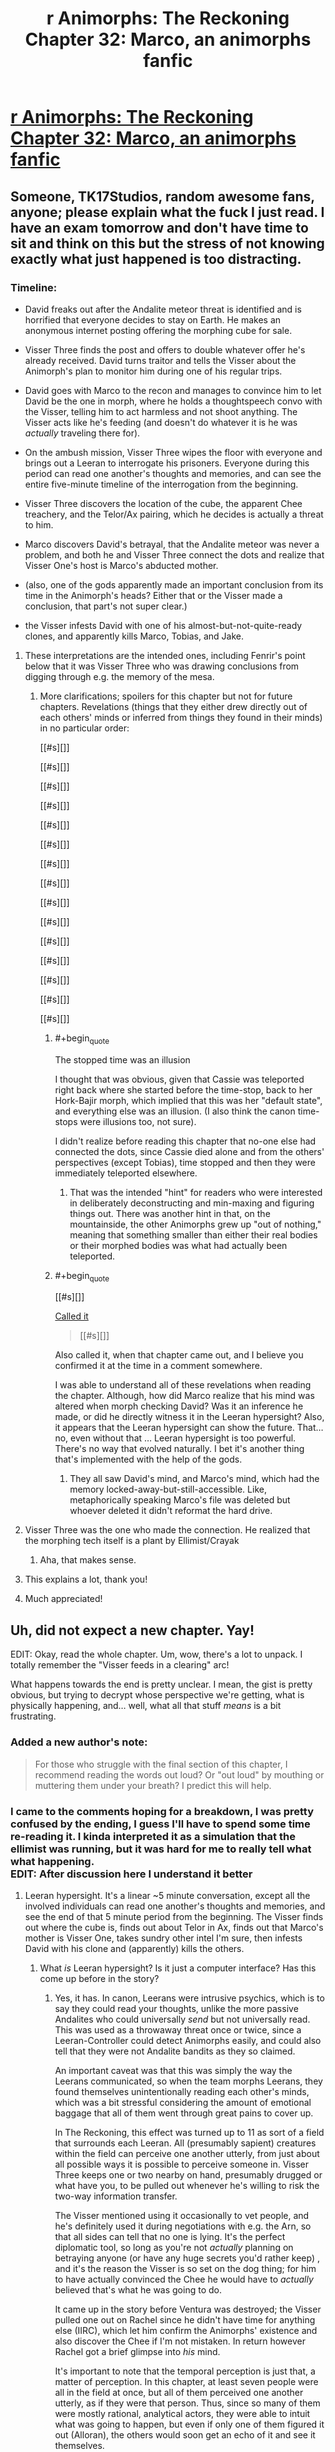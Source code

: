 #+TITLE: r Animorphs: The Reckoning Chapter 32: Marco, an animorphs fanfic

* [[https://www.fanfiction.net/s/11090259/43/r-Animorphs-The-Reckoning][r Animorphs: The Reckoning Chapter 32: Marco, an animorphs fanfic]]
:PROPERTIES:
:Author: callmesalticidae
:Score: 69
:DateUnix: 1512544486.0
:END:

** Someone, TK17Studios, random awesome fans, anyone; please explain what the fuck I just read. I have an exam tomorrow and don't have time to sit and think on this but the stress of not knowing exactly what just happened is too distracting.
:PROPERTIES:
:Score: 18
:DateUnix: 1512580771.0
:END:

*** Timeline:

- David freaks out after the Andalite meteor threat is identified and is horrified that everyone decides to stay on Earth. He makes an anonymous internet posting offering the morphing cube for sale.

- Visser Three finds the post and offers to double whatever offer he's already received. David turns traitor and tells the Visser about the Animorph's plan to monitor him during one of his regular trips.

- David goes with Marco to the recon and manages to convince him to let David be the one in morph, where he holds a thoughtspeech convo with the Visser, telling him to act harmless and not shoot anything. The Visser acts like he's feeding (and doesn't do whatever it is he was /actually/ traveling there for).

- On the ambush mission, Visser Three wipes the floor with everyone and brings out a Leeran to interrogate his prisoners. Everyone during this period can read one another's thoughts and memories, and can see the entire five-minute timeline of the interrogation from the beginning.

- Visser Three discovers the location of the cube, the apparent Chee treachery, and the Telor/Ax pairing, which he decides is actually a threat to him.

- Marco discovers David's betrayal, that the Andalite meteor was never a problem, and both he and Visser Three connect the dots and realize that Visser One's host is Marco's abducted mother.

- (also, one of the gods apparently made an important conclusion from its time in the Animorph's heads? Either that or the Visser made a conclusion, that part's not super clear.)

- the Visser infests David with one of his almost-but-not-quite-ready clones, and apparently kills Marco, Tobias, and Jake.
:PROPERTIES:
:Author: ketura
:Score: 28
:DateUnix: 1512582140.0
:END:

**** These interpretations are the intended ones, including Fenrir's point below that it was Visser Three who was drawing conclusions from digging through e.g. the memory of the mesa.
:PROPERTIES:
:Author: TK17Studios
:Score: 14
:DateUnix: 1512584256.0
:END:

***** More clarifications; spoilers for this chapter but not for future chapters. Revelations (things that they either drew directly out of each others' minds or inferred from things they found in their minds) in no particular order:

[[#s][]]

[[#s][]]

[[#s][]]

[[#s][]]

[[#s][]]

[[#s][]]

[[#s][]]

[[#s][]]

[[#s][]]

[[#s][]]

[[#s][]]

[[#s][]]

[[#s][]]

[[#s][]]

[[#s][]]
:PROPERTIES:
:Author: TK17Studios
:Score: 17
:DateUnix: 1512585762.0
:END:

****** #+begin_quote
  The stopped time was an illusion
#+end_quote

I thought that was obvious, given that Cassie was teleported right back where she started before the time-stop, back to her Hork-Bajir morph, which implied that this was her "default state", and everything else was an illusion. (I also think the canon time-stops were illusions too, not sure).

I didn't realize before reading this chapter that no-one else had connected the dots, since Cassie died alone and from the others' perspectives (except Tobias), time stopped and then they were immediately teleported elsewhere.
:PROPERTIES:
:Author: CouteauBleu
:Score: 8
:DateUnix: 1512624748.0
:END:

******* That was the intended "hint" for readers who were interested in deliberately deconstructing and min-maxing and figuring things out. There was another hint in that, on the mountainside, the other Animorphs grew up "out of nothing," meaning that something smaller than either their real bodies or their morphed bodies was what had actually been teleported.
:PROPERTIES:
:Author: TK17Studios
:Score: 5
:DateUnix: 1512707084.0
:END:


****** #+begin_quote
  [[#s][]]
#+end_quote

[[https://www.reddit.com/r/rational/comments/6fbd7o/rtwip_ranimorphs_the_reckoning_chapter_27_rachel/digzqvp/?st=javtifzc&sh=496020e9][Called it]]

#+begin_quote
  [[#s][]]
#+end_quote

Also called it, when that chapter came out, and I believe you confirmed it at the time in a comment somewhere.

I was able to understand all of these revelations when reading the chapter. Although, how did Marco realize that his mind was altered when morph checking David? Was it an inference he made, or did he directly witness it in the Leeran hypersight? Also, it appears that the Leeran hypersight can show the future. That... no, even without that ... Leeran hypersight is too powerful. There's no way that evolved naturally. I bet it's another thing that's implemented with the help of the gods.
:PROPERTIES:
:Author: LieGroupE8
:Score: 7
:DateUnix: 1512611669.0
:END:

******* They all saw David's mind, and Marco's mind, which had the memory locked-away-but-still-accessible. Like, metaphorically speaking Marco's file was deleted but whoever deleted it didn't reformat the hard drive.
:PROPERTIES:
:Author: TK17Studios
:Score: 3
:DateUnix: 1512612895.0
:END:


**** Visser Three was the one who made the connection. He realized that the morphing tech itself is a plant by Ellimist/Crayak
:PROPERTIES:
:Author: FenrirW0lf
:Score: 15
:DateUnix: 1512583256.0
:END:

***** Aha, that makes sense.
:PROPERTIES:
:Author: ketura
:Score: 3
:DateUnix: 1512583851.0
:END:


**** This explains a lot, thank you!
:PROPERTIES:
:Author: Krossfireo
:Score: 2
:DateUnix: 1512582891.0
:END:


**** Much appreciated!
:PROPERTIES:
:Score: 2
:DateUnix: 1512647446.0
:END:


** Uh, did not expect a new chapter. Yay!

EDIT: Okay, read the whole chapter. Um, wow, there's a lot to unpack. I totally remember the "Visser feeds in a clearing" arc!

What happens towards the end is pretty unclear. I mean, the gist is pretty obvious, but trying to decrypt whose perspective we're getting, what is physically happening, and... well, what all that stuff /means/ is a bit frustrating.
:PROPERTIES:
:Author: CouteauBleu
:Score: 13
:DateUnix: 1512548447.0
:END:

*** Added a new author's note:

#+begin_quote
  For those who struggle with the final section of this chapter, I recommend reading the words out loud? Or "out loud" by mouthing or muttering them under your breath? I predict this will help.
#+end_quote
:PROPERTIES:
:Author: TK17Studios
:Score: 6
:DateUnix: 1512578072.0
:END:


*** I came to the comments hoping for a breakdown, I was pretty confused by the ending, I guess I'll have to spend some time re-reading it. I kinda interpreted it as a simulation that the ellimist was running, but it was hard for me to really tell what what happening.\\
EDIT: After discussion here I understand it better
:PROPERTIES:
:Author: Krossfireo
:Score: 5
:DateUnix: 1512580754.0
:END:

**** Leeran hypersight. It's a linear ~5 minute conversation, except all the involved individuals can read one another's thoughts and memories, and see the end of that 5 minute period from the beginning. The Visser finds out where the cube is, finds out about Telor in Ax, finds out that Marco's mother is Visser One, takes sundry other intel I'm sure, then infests David with his clone and (apparently) kills the others.
:PROPERTIES:
:Author: ketura
:Score: 11
:DateUnix: 1512581274.0
:END:

***** What /is/ Leeran hypersight? Is it just a computer interface? Has this come up before in the story?
:PROPERTIES:
:Author: Claytorpedo
:Score: 4
:DateUnix: 1512670315.0
:END:

****** Yes, it has. In canon, Leerans were intrusive psychics, which is to say they could read your thoughts, unlike the more passive Andalites who could universally /send/ but not universally read. This was used as a throwaway threat once or twice, since a Leeran-Controller could detect Animorphs easily, and could also tell that they were not Andalite bandits as they so claimed.

An important caveat was that this was simply the way the Leerans communicated, so when the team morphs Leerans, they found themselves unintentionally reading each other's minds, which was a bit stressful considering the amount of emotional baggage that all of them went through great pains to cover up.

In The Reckoning, this effect was turned up to 11 as sort of a field that surrounds each Leeran. All (presumably sapient) creatures within the field can perceive one another utterly, from just about all possible ways it is possible to perceive someone in. Visser Three keeps one or two nearby on hand, presumably drugged or what have you, to be pulled out whenever he's willing to risk the two-way information transfer.

The Visser mentioned using it occasionally to vet people, and he's definitely used it during negotiations with e.g. the Arn, so that all sides can tell that no one is lying. It's the perfect diplomatic tool, so long as you're not /actually/ planning on betraying anyone (or have any huge secrets you'd rather keep) , and it's the reason the Visser is so set on the dog thing; for him to have actually convinced the Chee he would have to /actually/ believed that's what he was going to do.

It came up in the story before Ventura was destroyed; the Visser pulled one out on Rachel since he didn't have time for anything else (IIRC), which let him confirm the Animorphs' existence and also discover the Chee if I'm not mistaken. In return however Rachel got a brief glimpse into /his/ mind.

It's important to note that the temporal perception is just that, a matter of perception. In this chapter, at least seven people were all in the field at once, but all of them perceived one another utterly, as if they were that person. Thus, since so many of them were mostly rational, analytical actors, they were able to intuit what was going to happen, but even if only one of them figured it out (Alloran), the others would soon get an echo of it and see it themselves.

Actually, how many /were/ there? You can fit a lot of Visser Three clones in a small area, and all (save one) of them being convinced something was true would have a huge impact on the hypersight, not to mention giving him lopsided control over what information was transferred.
:PROPERTIES:
:Author: ketura
:Score: 11
:DateUnix: 1512672060.0
:END:


****** It's come up a couple of times. There's a creature called a Leeran that has a local time-bending, experience-opening effect (/actually/ creating the sort of sensation that people on hallucinogenics /imagine/ they're experiencing, where they can see all the connections and understand all the parts of everything).

V3 used a Leeran for a brief instant to find Rachel and the Chee when they were hidden/cloaked in the high school.

V3 used a Leeran (offscreen, but referenced) to establish trust with the Arn, so that they'd /really truly get/ the fact that he would never interfere with them, if they helped him conquer the universe.

V3 used a Leeran to read the minds of Yeerks from Telor before eating them.
:PROPERTIES:
:Author: TK17Studios
:Score: 6
:DateUnix: 1512672104.0
:END:


**** My guess is: nope, we did lose a few protagonists there.

Otherwise, what ketura said. It's made more confusing by the fact that the characters see events before they happen (or, well, their perception of time and memory gets screwed with enough that they feel like they're seeing the future). So even though David doesn't get infested until the end of the scene, it's narrated several times throughout the scene.
:PROPERTIES:
:Author: CouteauBleu
:Score: 7
:DateUnix: 1512624295.0
:END:

***** #+begin_quote
  My guess is: nope, we did lose a few protagonists there.
#+end_quote

I just noticed that all of the chosen Animorphs are (apparently) dead. Jake, Marco, Cassie, and Tobias were the four in the original time-stopping intervention. Leaving Rachel, Ax, and Garrett, who were not "chosen ones." So the question is, was this moment the purpose of the Animorphs all along? Or was it a maneuver by the other god?

If God1 saved the Animorphs at the Yeerk pool, then I'm assuming that God2 caused David to join the Animorphs in response for the purpose of the betrayal.

Prediction: In the next chapter, God1 will do a time-stopping intervention with Rachel and give her a chance to save the Animorphs or defeat Visser 3 or something. In canon, Crayak gave Rachel superpowers and pitted her against David, so there's precedent.
:PROPERTIES:
:Author: LieGroupE8
:Score: 8
:DateUnix: 1512661378.0
:END:


** Hah. I haven't read the originals in at least a decade, but that fly morph scene read exactly like how KAA wrote them. She always nailed getting them just the right amount of delightfully grotesque. That gave me nostalgia harder than anything yet in the fic, which I've generally enjoyed for almost exactly the opposite reasons as the original.

I... don't know what to do with that final scene? I didn't understand what happened at all. I don't know who the evil morph god is? It felt like it was Visser, but that makes zero sense. It seems completely hopeless, but that's just because it felt like that to Marco. Looking forward to the next chapter!
:PROPERTIES:
:Score: 10
:DateUnix: 1512568323.0
:END:

*** Evil morph god is either Crayak or Ellimist, probably.
:PROPERTIES:
:Author: callmesalticidae
:Score: 9
:DateUnix: 1512581333.0
:END:

**** The one who was talking in the final scene? That's just the Visser. E or C made the morph computer thing.
:PROPERTIES:
:Author: CoolGuy54
:Score: 2
:DateUnix: 1512811002.0
:END:


*** #+begin_quote
  That gave me nostalgia harder than anything yet
#+end_quote

<3
:PROPERTIES:
:Author: TK17Studios
:Score: 6
:DateUnix: 1512707192.0
:END:


** !!!!!! Well.

I, uh

Wow.

Did V3 just wipe out Jake, Marco, and Tobias? No way. Three main characters annihilated? If true, that's a really, really bold move. But I'm skeptical. There must be a reason that Marco's mother is Visser 1. Unless that reason has already been spent?

I mean, there are also morph backups of everyone - you could resurrect them all with some volunteers or with the Visser's tech...

Anyway, this chapter was jaw-dropping. Me, reading the chapter: uh oh, uh oh, this isn't gonna go well, don't do it Marco, don't bring David, oh crap this is gonna go very poorly, uh oh, uh oh, AHHHHHHHHHHHH MY WORST NIGHTMARES ARE HAPPENING.

Kudos. This story is the best.

*Edit:* Found the analogy I was looking for. This chapter is basically the Red Wedding.
:PROPERTIES:
:Author: LieGroupE8
:Score: 9
:DateUnix: 1512610578.0
:END:

*** My take is that Marco's mother likely took the place of Loren from canon, which is to say she's the reason that the Yeerks know about earth at all. It's much more smooth that she's abducted by Skrit Na, which what do you know, they somehow end up crossing paths with Yeerks, alerting them to their presence. One infested ship later, they've got navigational data and a /very/ valuable set of memories from an exotic species.

The Yeerk social structure is much different from canon, so I'm curious as to why the human would be used as a host for what is essentially the commander-in-chief of all Yeerkdom. The political power struggles wouldn't be as present, the individual prestige less of a desired thing, and I doubt Visser One spent a decade on earth preparing it as she did in canon. Perhaps it's merely foresight? Making a gamble on stealing seven billion hosts, the Yeerks are likely to inflate their numbers by a few orders of magnitude, so having their head honcho shard extremely familiar with the limitations of a human is important fundamental knowledge.

That said, with how Aftran turned out it might result in an interesting relationship back home. Wouldn't it just be /poetic/ if /both/ of Marco's parents were eventual voluntary hosts, one for personal reasons and one for the greater good, while he himself died fighting it?
:PROPERTIES:
:Author: ketura
:Score: 5
:DateUnix: 1512614495.0
:END:

**** #+begin_quote
  My take is that Marco's mother likely took the place of Loren from canon
#+end_quote

Yeah, I got that part.

#+begin_quote
  so having their head honcho shard extremely familiar with the limitations of a human is important fundamental knowledge
#+end_quote

They could have abducted any human, though. There must be a more specific reason for it to be Marco's mom, some intended future payoff for the Ellimist.

#+begin_quote
  Wouldn't it just be poetic if both of Marco's parents were eventual voluntary hosts, one for personal reasons and one for the greater good, while he himself died fighting it?
#+end_quote

That /could/ be the payoff, but I feel like, narratively speaking, Marco should talk to his Mom again in the future.
:PROPERTIES:
:Author: LieGroupE8
:Score: 5
:DateUnix: 1512615491.0
:END:

***** Might not be Marco who was the target at all. Losing her sent Marco's /dad/ into a wild depression, which lead to him embracing a Yeerk, which may help steer the fate of both races. Two birds, one stone. Might have been attempted three birds, if the intent was also to cripple one of the Animorphs before they even began.
:PROPERTIES:
:Author: ketura
:Score: 10
:DateUnix: 1512615950.0
:END:


**** #+begin_quote
  I'm curious as to why the human would be used as a host for what is essentially the commander-in-chief of all Yeerkdom
#+end_quote

Aren't humans one of the smartest hosts they have available?
:PROPERTIES:
:Author: CoolGuy54
:Score: 5
:DateUnix: 1512811127.0
:END:

***** Correct, top three (not counting Andalites who generally aren't "available").
:PROPERTIES:
:Author: TK17Studios
:Score: 6
:DateUnix: 1512816349.0
:END:


***** Oh, duh.
:PROPERTIES:
:Author: ketura
:Score: 5
:DateUnix: 1512842134.0
:END:

****** Also, assuming Marco's mom is related to her son, she's probably clever as hell by human standards.
:PROPERTIES:
:Author: CoolGuy54
:Score: 6
:DateUnix: 1512852745.0
:END:


*** Marco's mom being Visser 1 is canon from the original series. I don't think there has to be a reason other than that.
:PROPERTIES:
:Author: sharikak54
:Score: 3
:DateUnix: 1512639789.0
:END:

**** Other than that the universe hates Marco, of course.
:PROPERTIES:
:Author: entropizer
:Score: 3
:DateUnix: 1512753391.0
:END:


*** Iirc Tobias was away when everyone was morphing each other so I think regardless he's dead for good
:PROPERTIES:
:Author: PretentiousSmirk
:Score: 2
:DateUnix: 1512967095.0
:END:


** EDIT: I have added two reasonably important lines to the final scene. It does not matter much where they got inserted (as you might imagine) so I present them here for you so you don't have to reread:

[[#s][]]

[[#s][]]
:PROPERTIES:
:Author: TK17Studios
:Score: 10
:DateUnix: 1512633061.0
:END:

*** There is nothing at the end of your post.
:PROPERTIES:
:Author: callmesalticidae
:Score: 3
:DateUnix: 1512633126.0
:END:

**** Spoiler tags, brohombre.
:PROPERTIES:
:Author: TK17Studios
:Score: 3
:DateUnix: 1512634140.0
:END:

***** Oh. Weird. Reddit Enhancement Suite's night mode removes spoilers. Just straight up removes them from the post.

That's really annoying. >.>

(Anyway, good work as always!)
:PROPERTIES:
:Author: callmesalticidae
:Score: 6
:DateUnix: 1512636137.0
:END:


** Well, uh. Damn. Lots of people talking about the hypersight, but some other things:

I'm not sure why everyone's being so careful not to move in the beginning. I feel like I missed something. Are they pretending to be unconscious, for the benefit of... someone?

#+begin_quote
  some kind of one-time use protocol the real Tyagi had set up in advance, in case of emergency.
#+end_quote

Presumably this can't distinguish Tyagi from "someone with a Tyagi morph who is now a controller or otherwise an enemy"? Is their attitude "in that case we're screwed anyway, so might as well trust", or?

I'm really curious about David's thoughts during that conversation with Marco. If he didn't know Marco's memory was altered, maybe he was trying to make Marco kind of cognitive-dissonance-away what he knew about him? (It somewhat had that effect on me.)
:PROPERTIES:
:Author: philh
:Score: 7
:DateUnix: 1512670837.0
:END:

*** Also, here's what I was trying to do, with David:

1) A reasonably full-blown psychopath, but /still a kid,/ so not entirely coldly calculating or confident so much as willing to go to any length.

2) David must have suspected that Marco ... /knew?/ ... that he was a psychopath. So David's been sitting back, his fate basically in this Marco guy's hands, and ... wondering. Why'd he do it? Why'd he cover for me? What's he want? When's he going to demand it?

3) So when Marco starts commiserating about horrible fathers, David thinks he might see the "why" of Marco's coverup, and further suspects that maybe Marco is a little bit "like him," so he opens up a little and is honest, and Marco supports that, so he opens up more.

4) But he still doesn't "owe" Marco anything, because Marco stunned him and let him suffer through the broadcast and is trying to keep him trapped on a planet where he'll DIE, so ... acknowledgement that this guy did some nice things, it was nice that he was understanding about me being a cold-blooded ice machine, but also that's not going to get in the way of doing what it takes to survive.
:PROPERTIES:
:Author: TK17Studios
:Score: 8
:DateUnix: 1512716734.0
:END:

**** Potential food for thought, is David's mind influence-y enough to change the personality of the Esplin clone? Seems like a really easy way to create /two/ unaligned but hostile antagonists.

In canon, certainly, David is a play by Crayak, both to destroy the animorphs and later to corrupt Rachel. Any potential role reversal in Reckoning shouldn't eliminate the fact that he's a (deliberately designed) dangerous piece on the board, and one that both gods would seek to use against the other.

Also to note, I don't think esplin would have a usable dead-man's switch for use against his clones, both for reasons of personality and the fact that his clones would know about it.

Also, quick question that I hope doesn't get answered in any plot-relevant way in canon, what would Reckoning Howlers look like? Just plus speed and range? They seem reasonably optimized already (if not the most practical way to destroy sentient lifeforms).
:PROPERTIES:
:Author: kleind305
:Score: 5
:DateUnix: 1512752232.0
:END:

***** #+begin_quote
  that I hope doesn't get answered
#+end_quote

Giving me *IDEAS*?
:PROPERTIES:
:Author: TK17Studios
:Score: 2
:DateUnix: 1512759447.0
:END:

****** Reckoning Howlers would be fairly similar to real Howlers, except probably without the giant gaping vulnerability.
:PROPERTIES:
:Author: TK17Studios
:Score: 4
:DateUnix: 1512759474.0
:END:

******* "The Power of Love", by Huey Lewis and the News
:PROPERTIES:
:Author: kleind305
:Score: 3
:DateUnix: 1512760105.0
:END:


*** They're "acting natural" for the sake of the Chee and Tyagi clone on board.
:PROPERTIES:
:Author: TK17Studios
:Score: 5
:DateUnix: 1512671972.0
:END:


** What the hell. Super long review time!

- Marco is being a bit of a jerk to Tobias here. It's because he's jealous that Tobias gets to do more protagonist stuff than him.

- The Animorphs are playing this game of "have a secret telepathic conversation while pretending to do nothing" which strikes me as a little silly. I mean, it's not like everyone else doesn't already know that they're colluding and making plans, and they're all mostly allies, so these "pretend you're asleep" games seem a bit pointless.

- "David continued playing cute in front of not-Tyagi" Yeah, I can imagine the dialogue. Tyagi: "..." David: "..." Tyagi: "So... did you have fun murdering your father?"

- I'm really curious what Esplin could be doing going around the planet. Seeding pandemics seemed to be the obvious answer, but Esplin wouldn't need to stay for hours to do that; I didn't consider he could be feeding, but I like the idea (except it turned out to be fake)

- How precise is the positional data on the Marauder's map, and how easy is it to see? Because if it's precise down to a few meters, wouldn't Rachel have been able to see that Esplin stayed in his ship on all trips except the decoy trip? Unless he does usually get out of his ship for some other reason.

- Marco considers the possibility of creating an incident to distract the military from attacking Esplin... would that even work? I mean, these guys have a lot of officers. The president doesn't need to do everything herself, they can delegate and multitask.

- "I believe Mars is approximately two hundred million of your miles" THEY'RE EVERYONE'S KILOME... oh, wait, never mind. Carry on.

- Garett knows that it can be really hard for the reader to guess who's talking if we don't get their names. Thank you, Garett. No, seriously, I loved his outburst. That's so /him/.

- I think Marco is starting to break down a bit. Like, he doesn't have enough information, everything's getting more complicated, so he's trying to find patterns and meaning everywhere. The bit about how things are moving fast "THEREFORE IT'S PROBABLY GOD" sounds a little... over-reaching? On the other hand, he's right that they're acting way too fast and not taking their time nearly enough. Also, I think he's starting to automatically distrust Tobias and Rachel, or to expect the worst from them.

- Didn't Ax report Elfangor as dead? The Andalite high command is going to get crazy over that recording.

- "Oh, by the way, I given the natives the nuke codes and the coordinates of our homeworld. You're welcome!"

- Quick question: do most Andalite soldiers even know their world's coordinates? I mean, if you gave /me/ a chart of the Milky Way, I'd have a hard time pinpointing where we are. Space is huge. If the Andalites were worried about planetary annihilation, the strongest defense is not letting anyone know where their planet is (which I think was a recurrent plot in Stargate). That would probably require setting up one or more outposts, which would be the only offworld structures with the homeworld's coordinates; ships would be unable to get back to the homeworld without getting to the outpost first. That way, nobody can get them by decrypting a ship's navigation log, or interrogating an officer.

- Ax mentions that the "Do we blow the Earth up?" question is being debated by the Andalite government or something. They're treating it as a "don't count on it" thing... but, even this the debate process takes time, there's no way the Andalites will go ahead with their threat now, right? Elfangor claimed that humans had the means to retaliate if the Earth blew up. Even if the Andalites decide it's probably a hoax, they obviously can't take the chance it isn't. There's no way they'd blow up the Earth without at least asking Tyagi for tangible proof they can't shoot back, political rut or not.

- I like the hypocrisy of Elfangor going "We must not be cowards and kill so many people to protect our own hides" after he totally tried to do that.

- Andalite memory-copying is OP. Please nerf.

- Wait, Elfangor believes in trickle-down warfare? I can't take him seriously anymore.

- Okay, wait a sec, they're sending clone!Tyagi in the Yeerk pool? That's... "Ahah, you tried to kidnap me to your giant spaceship, but I'm going into your giant spaceship myself instead! Bet you didn't see that coming!" But seriously, what the hell? Why are they suddenly giving all of Tyagi's intelligence to Telor, free of charge? This one doesn't have earplugs or anything, right?

- I feel like Marco and David are bad influences on each other. Not sure what gave me this feeling; might be something about what they said about how it was /totally okay to murder David's father/.

- We get more details on the relationship between Marco and his dad. It's cool; it's a natural extension on what we're told in canon, but with more attention drawn to it.

- Should they really be taking David on any important missions? Extenuating circumstances or not, he's 10-yo, he has no combat experience, and he's killed his father. I mean, inevitable betrayal aside, I feel like they should be sending him to a therapist, not in a war zone. It's not like they're short on minions, given that they have the Chee, the US military, and all the people they gave powers to to recruit from.

- Wait, Esplin is still hairless? I thought he'd let his fur grow since his first interlude. (he mentioned looking at his blue fur or something?)

- The whole scene with Marco hearing about Esplin running around in the forest, being terrified, waiting for the other shoe to drop was really tense and overall really cool.

- Jake mentions that the Chee won't work with the military. That's interesting, and way under-explored. First off, Tyagi hasn't mentioned the Chee yet, but she knows about them. That's pretty huge. "Ancient super-powerful have been living with us for millenia" is overall weirder and scarier than the alien invasion. There's probably a whole intelligence branch that dedicated specifically to figuring out /anything/ about them. So... did the government contact the Chee? They've definitely tried, at least. Did the Chee refuse to have any contact with them? If they did communicate, how did the negotiations even go?

- The Animorphs mention several time blowing up Serenity, and eventually go through with it. That seems to me like a horribly, horribly bad idea. Serenity was the one big advantage the USA had on the Yeerks. They justify it because they're afraid the yeerks will get their hands on it, but I don't see it happening. They'd had to have infiltrated the military pretty deeply to pull that off, at which point blowing up Serenity is lees important than starting a witchhunt and securing the President. That's leaving aside the fact that the military is probably working pretty hard right now to find and capture any potential spy. Given all that, I don't see any point in destroying Serenity (more on that later)

- I'm not sure what was the plan for subduing Esplin. Letting Jake stand there in the open, so that the Chee attack Esplin when he tries to capture him? That seems way too obvious to work.

- This scene was also super tense and super scary, by the way. You really get the sense that the kids are in over their heads way, way more than they've ever been.

- I like how Marco mentions "getting eaten by a fox" as a possible way the mission could go south. In canon, there were a few scenes where the kids were in the middle on the mission and then a natural predator (a spider when they were flies, a bird of prey, etc) just came and try to eat them out of nowhere. Being an animal's not so fun now, is it?

- "Muahahahahahah! Feel the might of my obscure-but-definitely-canon-(look-the-ghostwriter-period-was-weird-okay?) magic demorphing ray! /Next chapter: Rachel figures out how to make clones of herself by morphing into a starfish./

- I think everyone has already said all there is to say on the hypersight scene. It's trippy.

- I'm a bit confused: Esplin seems to be saying that he had a deal with the Chee, but they betrayed him somehow? It's not super clear.

- I wonder if Marco will survive this situation somehow? One possibility would be "it was only just a simulation" (Esplin kind of plays with the idea at the end, "if only you'd done things differently"), but it would obviously be very cheap. I say that because there's not much point in having Visser 1 be Marco's mom if Marco's not there to angst about it.

- On the other hand, if they're all really dead, it means all their protagonist-ness is now concentrated in Rachel, Garett and Ax! So they're basically invincible!

- And now we're pulling the trigger on Garett's Chekov's not-giving-the-cube-to-the-fundamentally-unreliable-robots.

--------------

This post was too long, so I split it in two.
:PROPERTIES:
:Author: CouteauBleu
:Score: 6
:DateUnix: 1512912660.0
:END:

*** One thing I kept noticing in this chapter is that Marco and the others are becoming a bit defeatist. They keep taking decisions that they know are suboptimal and rationalize them as "If X was going to go bad, we'd be screwed anyway anyway".

- Ax says you can't avoid playing into the Ellimist's hands.

- They trust the Chee because the Chee are really powerful and would be extremely hard to stop.

- Elfangor says "You can't guess the Ellimist's thoughts, and you shouldn't try".

- Marco decides that he was right not to bring a gun because he doesn't know how to use a gun / Esplin might have detected it.

It's pretty close to Tobias' "never in control" arc, where he went through the same "Just because I think it's hopeless doesn't mean I shouldn't do anything" questions, while also trying to let go when necessary and just let things play out. I think there's a remark in that chapter where he says they shouldn't just argue themselves into not doing anything.

On the other hand, I feel like they're fundamentally going at this the wrong way. Their reasoning is "There's no point in trying X, X wouldn't work because of Y anyway", but they don't really go the whole way and say "Therefore Y is a huge problem and we should wonder about how to fix it." They don't wonder about how to deal with the Ellimist's manipulations, Marco doesn't consider going to a gun range, they don't explore "Maybe we could hold a lot of dogs hostage?" solutions, etc. (I'm guessing they don't, because it seems pretty unlikely that they'd consider it all offscreen without at least some of it being mentioned)

This isn't a criticism of the story, mind you. This is definitely a real bias (premature tree-pruning? helplessness bias?) that I've seen myself and over people have, and it's pretty insidious.

--------------

I think the biggest mistake the protagonists make is that they act too much like protagonists. Marco's first thought when they learn Esplin's location is "shit, the military will know too"; they send David on missions instead of nameless soldiers; Marco complains about handing Thàn over to the government; they blow up Serenity; Tyagi decides not to send a recon mission to Vietnam, and the kids go anyway; etc.

Marco especially is doing the thing Jake complained about earlier, where he automatically assumes that if he's not the one to do the thing, someone else will screw it up.

I was especially surprised when they decided to attack Esplin by themselves. This is definitely something that should have been done through an airstrike, not in person. Yeah, ok, Esplin's ship probably has sufficiently advanced detectors, but they know that Elfangor's ship was able to scramble those detectors, and they could have sent a warhead inside an invisible Bug Fighter. Or something else; they should definitely have brainstormed tactics in that category with the military before going on a mission on their own.

(again, I'm not criticizing the story; the characters make mistakes, and part of the enjoyment is seeing them go "We've looked at this the wrong way, we need to do things this way instead")

--------------

All that being said, I did feel that the chapter was pretty unsatisfying overall :(

Obviously, it's pretty hard to have a chapter where the protagonists lose and not be disappointed. I think part of that is that the defeat feels a bit "unearned". All the individual elements (David's betrayal, the Chee, the demorph ray) were foreshadowed, but on the other hand... it feels like the Animorphs acted a little bit dumber than average and they wouldn't have been caught otherwise? Which is kind of a big no-no for killing off several protagonists.

I dunno. Jake's first death and Cassie's death felt earned, in a way. Not just because they were being reckless, but because it made sense that they were being reckless. Jake because he had this "I don't care about danger, I'm a hero" attitude, Cassie because she wanted to do good. On the other hand, in this chapter, it feels like most of their problems would have been avoided if they'd just said "You know what, David is more trouble than he's worth. Let's just turn him over and recruit someone else".

The other thing that doesn't help is... I feel like we don't have enough info to know what the characters "should" have done. It's like, in a RPG, you don't want your party to fail because a scenario was winnable, you want them to fail because you didn't see the secret exit or something. So far we don't really get that; there's no "If only we'd done X instead" (okay, Marco kind of has a moment like that when he almost bails at the last moment).

Part of that is that both we and the characters are missing some crucial information, that they aren't really trying to collect. What are Telor's intentions? What is the US doing / planning to do? What do the Chee want? The protagonists are kind of cutting themselves off from anyone else and going in blind, which means we don't really know what was the "right" thing to do; except that's not really a dramatic error, because we don't see them turn down an occasion to learn more about what's happening, or have a dramatic "If only we'd taken more time to talk things out with our allies" monologue.

So, there you have it. Not a bad chapter, very long and exciting, there's no specific bad scene, but what happens is kind of disappointing.
:PROPERTIES:
:Author: CouteauBleu
:Score: 4
:DateUnix: 1512912672.0
:END:

**** Yeah. The intent was that the time pressure of the asteroid was making them sloppy and stupid.
:PROPERTIES:
:Author: TK17Studios
:Score: 3
:DateUnix: 1512928481.0
:END:


*** re: Serenity's positional data "resolution" ... it's only tracking Z-space stuff, so it can see that the ship landed but it can't track V3 in person unless he's morphed.
:PROPERTIES:
:Author: TK17Studios
:Score: 2
:DateUnix: 1512928285.0
:END:


** Aooo: [[http://archiveofourown.org/works/5627803/chapters/29548509]]
:PROPERTIES:
:Author: nipplelightpride
:Score: 6
:DateUnix: 1512547975.0
:END:


** Wow. That's a lot to process. I'm going to need to reread this chapter a few times, I think. But this was a bombshell of a chapter. I'm really hoping Marco's not gone, he might be my favourite.

Theory time: Crayak and the Ellimist are super AIs. This explains why singular beings end up as gods, shines a new light on the extremity of their of war of different values, and brings in the god computer. And it just fits with the [[/r/rational]] aesthetic. (40+ updates in I figure someone's already brought this up, but it's a new idea for me.)
:PROPERTIES:
:Author: Agnoman
:Score: 7
:DateUnix: 1512619404.0
:END:


** You're not shy about killing characters so I highly anticipate the climax of this story, which surely will be bloody and gory regardless of which side wins.

What happens if the clone-yeerk is cut off from the signal connecting it to Visser 3 prime? Is this reasonably possible? (I could refresh my memory of the chapter where this is introduced but am on break from work and don't have time.) If this is possible and we get value drift like with the blob dumped into space, that could be fun.
:PROPERTIES:
:Author: ErekKing
:Score: 6
:DateUnix: 1512642425.0
:END:

*** In this case, it's not a blank Yeerk running off a signal, as we've seen before, but a complete and self-contained throwaway clone.
:PROPERTIES:
:Author: TK17Studios
:Score: 3
:DateUnix: 1512665015.0
:END:

**** Okay, it is in fact the complete clone? Guess I overthought that one, I talked myself into thinking it was the mindlink thing there.
:PROPERTIES:
:Author: ErekKing
:Score: 2
:DateUnix: 1512749405.0
:END:


** The use of Leeran hypersight as a way to ensure both sides of a negotiation are being honest is an interesting (and I presume intentional) resolution of [[https://en.wikipedia.org/wiki/Kavka%27s_toxin_puzzle][Kavka's toxin puzzle]]: a man presents to you a vial of nonlethal poison and offers you a million dollars if, at noon, you /intend/ to drink it the next day. You don't have to actually do it, just /intend/ to. (Similar to [[https://en.wikipedia.org/wiki/Newcomb%27s_paradox][Newcomb's paradox]].) One solution has it that the only way to /intend/ to drink the poison, while knowing that you don't have to and can change your mind later, is to /actually follow through with it/ and drink the poison. That seems to be the solution endorsed here. [[#s][]]

Anyway, great chapter and great adaptation of many Animorphs tropes. It's good to see Visser Three acting like the malevolent, horrifying supergenius he ought to be, rather than the bumbling idiot he was in the original series.
:PROPERTIES:
:Author: skadefryd
:Score: 6
:DateUnix: 1512690445.0
:END:


** Also kinda curious whether anyone is interested in dropping detailed thoughts on the parts /other/ than the last section.

(Sorry, ^{^{almost}} shamelessly hungry for feedback as always.)
:PROPERTIES:
:Author: TK17Studios
:Score: 6
:DateUnix: 1512707136.0
:END:


** Wtf just happened?

(The music was a great suggestion)
:PROPERTIES:
:Author: chaos-engine
:Score: 6
:DateUnix: 1512555043.0
:END:

*** What happened? What appears to be a tpk.

Aside from the cube still being secure, I'm not sure how the heroes bounce back from this.
:PROPERTIES:
:Author: royishere
:Score: 7
:DateUnix: 1512562291.0
:END:

**** I'm not sure how they get out of it either. The only thing I can think of was that they were all /in morph/ before that final scene, but at the same time a deus ex machina would have to be done rather well to feel satisfying. Good thing this fic is so damn good at exceeding all expectations. Looking forward to seeing how it turns out.
:PROPERTIES:
:Author: FenrirW0lf
:Score: 8
:DateUnix: 1512564162.0
:END:


**** I'd say the remaining Animorphs might not be as easy to assassinate as Esplin expects, but their opsec has been getting sloppy over time, so I'm not sure.
:PROPERTIES:
:Author: CouteauBleu
:Score: 6
:DateUnix: 1512564457.0
:END:

***** I don't think the rest of the Animorphs can be easily assassinated, but there's a large jump between that and "they still have a chance of winning."

They've lost half the core team + Erek (including Jake and Marco's tactical insights), eliminated whatever advantage Serenity could give them, given Visser Three some Chee bodies to reverse engineer (note that Chee tech was one of the few things keeping the heroes a step ahead), and given up all sorts of valuable intel, such as the details of the Tyagi situation, the chats with Telor, and the existence of Ax-Temrash. They've gained nothing but have added a David/Visser into their ranks to steal their secrets/kill them/other horrifying strategies I won't mention in case TK decides to steal them.

Possible bright points of optimism include:

1: David+Visserclone decide to go after Visser Three mk. 1 because no villain likes competition (unlikely but funny).

2: If the remaining Animorphs (read: Rachel) can get the drop on David and imprison him, they have access to all his memories, including any intel he got from Visser Three's part of the hypersight (side note: I understand WHY we didn't get much of this but it was still frustrating that, for example, what Visser Three was actually doing in 'Nam was not part of that information flow).

3: The Animorphs/Visser Three's part in all this is already done and the galaxy, with a little push, will progress towards symbiotic peace regardless of individual actors.
:PROPERTIES:
:Author: royishere
:Score: 6
:DateUnix: 1512636662.0
:END:

****** #+begin_quote
  3: The Animorphs/Visser Three's part in all this is already done and the galaxy, with a little push, will progress towards symbiotic peace regardless of individual actors.
#+end_quote

I mean, realistically, this would be the case ever since Tobias got the USA president involved and shot down the bug fighter in Washington DC.

Like, the Animorphs make a big deal of going themselves to attack Visser 3, and I kind of get why they do in character (because they see themselves as the protagonists, and there's a prophecy, etc)... but looking at it logically, they weren't that well equipped for the mission compared to either Telor or the combined might of the United States military.

And looking at it another level deeper... well, Telor knows Visser 3's whereabouts, they have a lot of weapons and very good reason to kill him. The fact that they haven't killed him yet means there is some sort of obstacle that the Animorphs weren't aware of. So either the mission was doomed to fail, or it would have succeeded and Esplin's deadman switches would have killed everyone in the mothership and on the planet in horrible horrible plagues.
:PROPERTIES:
:Author: CouteauBleu
:Score: 4
:DateUnix: 1512639337.0
:END:


*** Added a new author's note:

#+begin_quote
  For those who struggle with the final section of this chapter, I recommend reading the words out loud? Or "out loud" by mouthing or muttering them under your breath? I predict this will help.
#+end_quote
:PROPERTIES:
:Author: TK17Studios
:Score: 4
:DateUnix: 1512578095.0
:END:

**** It helped a little, but my comprehension was still poor. I suspect this was because:

1. The idea was difficult to follow. I get that you're trying to model what it would feel like to have a conversation in Leeran hypersight, but we need to acknowledge that imagining that is difficult.

2. I had a bias against the protagonists losing this badly: I wanted them to win and plot armor in other fiction has conditioned me to expect them to win, and they did not seem to be winning, so I errantly tried to settle on interpretations where they weren't actually losing.

3. The presentation was difficult to follow. I know it's bad writing to put 'Visser Three thought-spoke', 'Marco thought', 'Marco imagined that David had previously thought' etc, at the start of every paragraph, but it would be useful when readers can so easily get lost.

Your and Ketura's comments here were extremely helpful; is there some way you could work in a review paragraph or three at the end of this chaoter to break from the first-person perspective and explain what just happened in plain English? This was OK for me because I have the subreddit to refer to, but someone who stumbles on this fic in 5 years will not have this thread...
:PROPERTIES:
:Author: LeifCarrotson
:Score: 9
:DateUnix: 1512599446.0
:END:

***** I may tinker, but I'm going to steer clear of sacrificing the integrity of the text. My hope is that the reader-five-years-from-now, who has a complete story to work with, will have momentum from the previous chapters and will get the answers they need from the stuff 4-8 chapters down the road (which for you guys might be a few months away, hence my willingness to clarify out-of-text).

Nothing that happened here will never be referenced again, i.e. it's all going to come up again less ambiguously in later plot references. Also as mentioned last update we're nearing the end, probably fewer than fifteen chapters to go.
:PROPERTIES:
:Author: TK17Studios
:Score: 11
:DateUnix: 1512603359.0
:END:

****** I read rather slowly, and I understood what was going on. I think the text is fine as it is, no major tweaks needed. I like the shifting viewpoints of the Leeran hypersight: Marco is experiencing everyone's perspective all blended together, and I could tell when it shifted to Visser 3 and to others. I thought the scene was really cool.
:PROPERTIES:
:Author: LieGroupE8
:Score: 7
:DateUnix: 1512610833.0
:END:


****** If you do decide to adjust the sequence, I think a good place might be the "Just come out and-and do something" line. I was more or less following what was going on up to that point, but when I got there it was a hard stop on reading on until I figured out that it's referencing back to when David talks to V3 the first time.

Anyway back to screaming internally.
:PROPERTIES:
:Author: Badewell
:Score: 3
:DateUnix: 1512605116.0
:END:

******* The creature named Badewell screamed, as it had already been screaming, as it always would scream.
:PROPERTIES:
:Author: FenrirW0lf
:Score: 8
:DateUnix: 1512605782.0
:END:


****** I didn't have a problem with it, and I'm a pretty lazy reader who's normally bad at interpreting ambiguous text.
:PROPERTIES:
:Author: entropizer
:Score: 3
:DateUnix: 1512617885.0
:END:


** The Visser /asserts/ it to be the case that morphing gives the Ellimist the ability to manipulate memories, but he doesn't present adequate reasons for believing it, just a correlation between edited memory and wearing a morph in like 3 cases. I think he jumped to conclusions. If the Ellimist can reach out into Z-space and mess with brains, doing it in 3D-space should be just as trivial. A restriction to Z-space manipulation would make some sense as the result of a bargain between the Ellimist and Crayak, but it's hard to see why such a bargain would have come about, or how anyone could have deduced its existence just on the knowledge available to the Visser.

The inability of the Chee to understand Rachel remains as-yet unexplained. It seems like the Chee must be alive and participating in the hypersight, because "they would know that it was true, for it already was true", but there was no description of the Chee realizing that they couldn't detect Rachel's violence. This implies that their selective blindness is so absolute that they can't even notice it when experiencing mind-independent hypersight. Weird. Argues that the Ellimist indeed does manipulate minds outside of Z-space, I think.
:PROPERTIES:
:Author: entropizer
:Score: 5
:DateUnix: 1512617252.0
:END:

*** V3 was positing that brains are emulated on a Z-space supercomputer, which means that instead of modifying physical tissue, all that's being changed is bits. The evidence that caused him to be convinced was not Marco's memory, but the "time stopping."
:PROPERTIES:
:Author: TK17Studios
:Score: 6
:DateUnix: 1512623913.0
:END:

**** I don't see any reason to think it's less energy or knowledge intensive to edit a simulated brain than to morph a physical one into some desired configuration. They seem like essentially equivalent problems, actually, although adding a computer program representing the brain seems like an extra unnecessary step. I don't know what it means for a Z-space brain to not be "simulated".

My suspension of disbelief is not actually undermined, for what it's worth, I'm probably just poking at this because the Animorphs are losing.
:PROPERTIES:
:Author: entropizer
:Score: 7
:DateUnix: 1512625338.0
:END:

***** We can assume this computer is pushing the limits of what is physically possible in terms of how miaturised and dense everything is, so "flipping a bit" would require less energy/ manipulating fewer particles than the biological equivalent, so easier in their rules.
:PROPERTIES:
:Author: CoolGuy54
:Score: 3
:DateUnix: 1512812223.0
:END:

****** Your argument is that it's expensive to manipulate biology, so it's energetically cheaper to turn the entire human body into a computerized process, manipulate the process computationally, and then convert the new process back into a biological human body, than it would be to manipulate a small portion of the brain directly.

It's hard for me to imagine that it would be so cheap to analyze, deconstruct, and then reconstruct the brain, that you'd save energy on just making the manipulations directly. If you deconstruct and reconstruct the entire brain, you've got to be spending more energy than if you just deconstruct and reconstruct small pieces of the brain.
:PROPERTIES:
:Author: entropizer
:Score: 3
:DateUnix: 1512843217.0
:END:

******* No. The argument is, it's expensive to manipulate biology, so if /they're already manipulating biology for you,/ and as a happy side effect, /they're sending a digitized copy of their brain state to run on an emulator stored on your home computer,/ then it's easier to just fiddle with the digital copy they've so happily provided you.

Remember that "expensive" in this case means "requires me to make sacrifices according to the rules," not "takes a lot of computation." The god or gods have got near-unlimited computation; the thing they don't want to do is "interfere" inefficiently.
:PROPERTIES:
:Author: TK17Studios
:Score: 9
:DateUnix: 1512852616.0
:END:

******** I... don't know if this is meant to be understandable from the information we have so far, in a "The plot flows from the rules of the premise" way? So far it seems a bit arbitrary, and Esplin's logic is based on information we don't have (namely, Alloran's understanding of the morphing tech).

Like, even given that morphing is based on a magic supercomputer that Seerow somehow stumbled upon without anyone else realizing it (... which... look, I'm really not a fan of this whole concept). There would be no reason then to assume that morphed characters are more "accessible" to the gods. The super-emulator could be a part of the gods "fair play" engine, which was stated to be more powerful than either of them; it could forbid them to access its internal memory (which begs the question of why exactly the Escafil device can access it in the first place).

Honestly, I mostly preferred that the rules be vague and unexplained. Like, the gods are allowed to do subtle things, be manipulative, but not, like, decide "Fuck it, an asteroid falls on you and you die", which let most of the agency to the protagonist. I guess there's a pressure in a rational fic to explain it, to go "Here is what the gods can do and why", but then I start wondering "Why are these rules in place? Isn't there something else they could have done to exploit these rules" which obviously takes away from the main characters.
:PROPERTIES:
:Author: CouteauBleu
:Score: 2
:DateUnix: 1512891970.0
:END:


******* #+begin_quote
  turn the entire human body into a computerized process, [...] and then convert the new process back into a biological human body
#+end_quote

This cost isn't being paid by C/E, it's being done by the morphing technology (setting aside how that came to be in the first place)

They only have to pay for directly manipulating things themselves, not the actions taken by the "free will" of other actors.
:PROPERTIES:
:Author: CoolGuy54
:Score: 2
:DateUnix: 1512852682.0
:END:


*** Also the Chee in the area were totally deactivated, weren't they? The "they would know that it was true, for it already was true" was just him being like "I've already made a deal with them, and I'm the one who can best fulfill their utility function and they already know that, so I don't even have to convince them of anything". Plus If they were in the Hypersight too, then it wouldn't be a matter of "they /would/ know". It would be a big ol' transcendant THEY KNOW
:PROPERTIES:
:Author: FenrirW0lf
:Score: 5
:DateUnix: 1512624078.0
:END:

**** It wasn't clear to me whether being unconscious would stop one from being involved in the hypersight. The Chee weren't very active in the revelatory process, to be sure. I think they're at least alive, given that the Visser wants to punish them, although it's possible he expects some different Chee to surrender themselves for punishment in response to threats at dogs. (Does he know that the Chee are a hivemind? Do the Animorphs know?)
:PROPERTIES:
:Author: entropizer
:Score: 3
:DateUnix: 1512626268.0
:END:


*** The Chee are not part of the hypersight, or Visser Three would know that they don't actually have the cube.
:PROPERTIES:
:Author: royishere
:Score: 6
:DateUnix: 1512628505.0
:END:

**** Correct. From an authorial perspective, a major question when tackling this chapter was: do they bring Chee with them, and I have to have the Chee disabled somehow, or do they leave the Chee out so this isn't an issue? Similarly, I knew as of Garrett's last chapter that he couldn't be a part of this crew.

Fortunately, a) was resolved by the fact that the Chee introduced /themselves/ with the implication that Ax + a second Andalite should be able to disable him, and Ax's observations during the Ventura impact that the Chee's total output wasn't /that/ ridiculously high, and the fact that I hope at this point I can wave my hands and say "Look, if V3 has a clear, concrete intention and sufficient advance warning to plan and tinker, he can just ... /do/ it."
:PROPERTIES:
:Author: TK17Studios
:Score: 11
:DateUnix: 1512632689.0
:END:


*** They probably /can/ manipulate people outside of morph, but I imagine it would be a more costly move by the rules of the game compared to editing an uploaded mind.
:PROPERTIES:
:Author: FenrirW0lf
:Score: 4
:DateUnix: 1512620177.0
:END:

**** Maybe. I think Z-space is just as real as 3D-space, though. It's how spaceships move, and everything's just physics anyway. The restriction could be artificial, but it's a weird one.
:PROPERTIES:
:Author: entropizer
:Score: 3
:DateUnix: 1512621564.0
:END:

***** Right, but most people outside of morph don't have their brains sticking out into Z-Space, whereas when in morph they apparently have their minds stashed in a Z-Spacial godcomputer
:PROPERTIES:
:Author: FenrirW0lf
:Score: 5
:DateUnix: 1512624211.0
:END:


** "To remember what had happened the last time we had encountered the inscrutable, alien god... and all of Ventura had burned."

Yeah, seems like that was just yesterday.

Really great writing, as always. I know these threads tend to focus on the plot and worldbuilding, but I thought that conversation between Marco and David was one of the most compelling passages in the series. Personally, I didn't find the ending confusing, but I guessed after the last Esplin chapter that you meant to merge him and the One into the same character, so I was sort of expecting something like this. (Although I didn't see it coming the way you did it. Damn.)
:PROPERTIES:
:Author: Meykem
:Score: 5
:DateUnix: 1512707145.0
:END:


** The Visser is entirely terrifying. Far more so than in the originals. Helps that [[/u/TK17Studios]]' writing is fantastic at drawing fears out.

I was wondering what was going on with David. The ebay listing is a nice callback to the originals. I could also tell [[#s][]]

[[#s][]]
:PROPERTIES:
:Author: Brain_Blasted
:Score: 3
:DateUnix: 1518644391.0
:END:

*** <3
:PROPERTIES:
:Author: TK17Studios
:Score: 2
:DateUnix: 1518646823.0
:END:


** #+begin_quote
  The creature named David screamed, and the creature named Marco screamed with it, and the creatures named Tobias and Jake screamed also, and the creature named the Visser laughed as he drew them close, drew them close until they lay within his shadow, a shadow that stretched out, limitless, across the cosmos.
#+end_quote

V3 has also more or less solved the cloning problem. His clones probably aren't going to be happy with being destroyed, so he has to reincorporate them into himself somehow. The bit I quoted sounds a lot like he can assimilate other intelligences as well.

Of course, I don't see how this would benefit him, and any use of it to keep our heroes alive would be pretty deus ex machinaey....

Edit: Actually, maybe this would accord with his goals. He wants to conquer death, he's already used to dominating a shared mind and experimenting along those lines, /if/ he could do it without risk he'd probably prefer to assimilate rather than kill. Hard to work out what this would actually entail though.

Otherwise why would he choose David as his assassin? He knows the others are more likely to be trusted...Oh wait, is David the only one without earplugs?
:PROPERTIES:
:Author: CoolGuy54
:Score: 2
:DateUnix: 1512811790.0
:END:

*** Yes, it wasn't directly addressed in the chapter and maybe should be, but David is the only one without earplugs and thus the only viable Controller/assassin.
:PROPERTIES:
:Author: TK17Studios
:Score: 2
:DateUnix: 1512888401.0
:END:

**** Shoot, my default reaction is to start nitpicking, I need to remember that /you/ don't know just how much I'm enjoying this. Literally getting chills and occasionally muttering obscenities at my computer screen, etc. Very much enjoying, but find it hard to engage in any useful high level criticism, so I quibble with details.

Without detracting from how much I'm loving this, I guess editors are actually domain experts and do have value. There are a lot of times that I've been confused, and had to reread and really think about something, if not go to the comments on the Reddit thread, and I have a memory of reading some professional author talk about how you had to have half a dozen reminders that your character had a sprained ankle before you were allowed to make it plot-relevant, cuz if you mentioned it once the reader would forget 100 pages later.

Of course, not everything is meant to be easy to read, and I suspect I'll get a hell of a lot out of rereading this in one go once you finish it.
:PROPERTIES:
:Author: CoolGuy54
:Score: 2
:DateUnix: 1512900099.0
:END:


** So, what is meant to be happening on the Visser's visits to earth?

Is he doing logistics for his extensions that he has embedded in/ spying on Telor?

Is he planting some sort of plague dispensers on a deadman switch or similar? I don't think so, or the Chee would have seen it.
:PROPERTIES:
:Author: CoolGuy54
:Score: 2
:DateUnix: 1512900067.0
:END:

